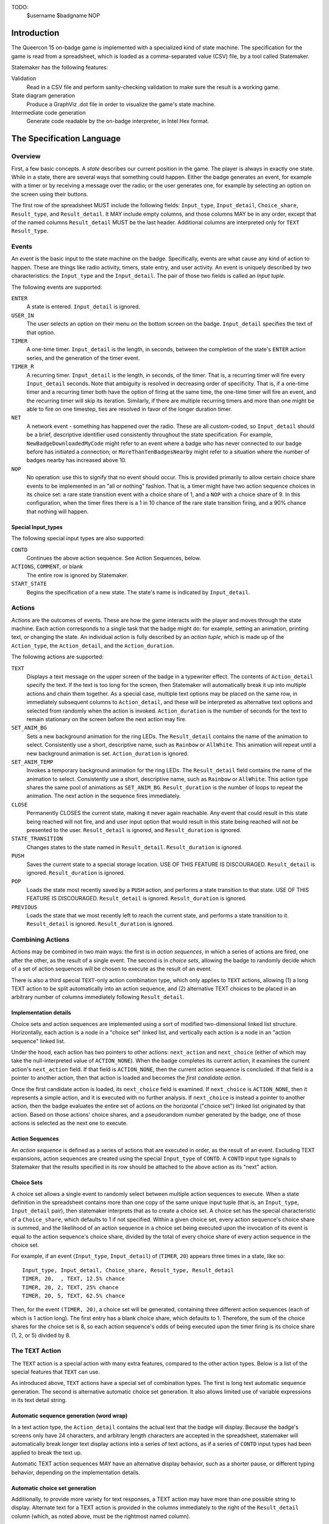 TODO:
    $username
    $badgname
    NOP

Introduction
============

The Queercon 15 on-badge game is implemented with a specialized kind of state
machine. The specification for the game is read from a spreadsheet, which is
loaded as a comma-separated value (CSV) file, by a tool called Statemaker.

Statemaker has the following features:

Validation
    Read in a CSV file and perform sanity-checking validation to make sure the 
    result is a working game.
              
State diagram generation
    Produce a GraphViz .dot file in order to visualize the game's state machine.
                
Intermediate code generation 
    Generate code readable by the on-badge interpreter, in Intel Hex format.
                
The Specification Language
==========================

Overview
--------

First, a few basic concepts. A *state* describes our current position in the
game. The player is always in exactly one state. While in a state, there are
several ways that something could happen. Either the badge generates an event,
for example with a timer or by receiving a message over the radio; or the user
generates one, for example by selecting an option on the screen using their
buttons.

The first row of the spreadsheet MUST include the following fields: 
``Input_type``, ``Input_detail``, ``Choice_share``, ``Result_type``, and 
``Result_detail``. It MAY include empty columns, and those columns MAY be in
any order, except that of the named columns ``Result_detail`` MUST be the last
header. Additional columns are interpreted only for ``TEXT`` ``Result_type``.


Events
------

An *event* is the basic input to the state machine on the badge. Specifically,
events are what cause any kind of action to happen. These are things like
radio activity, timers, state entry, and user activity. An event is uniquely
described by two characteristics: the ``Input_type`` and the ``Input_detail``.
The pair of those two fields is called an *Input tuple*.

The following events are supported:

``ENTER``
    A state is entered. ``Input_detail`` is ignored.
    
``USER_IN``
    The user selects an option on their menu on the bottom screen on the badge.
    ``Input_detail`` specifies the text of that option.
    
``TIMER``
    A one-time timer. ``Input_detail`` is the length, in seconds, between the
    completion of the state's ``ENTER`` action series, and the generation of the
    timer event.
    
``TIMER_R``
    A recurring timer. ``Input_detail`` is the length, in seconds, of the timer.
    That is, a recurring timer will fire every ``Input_detail`` seconds. Note 
    that ambiguity is resolved in decreasing order of specificity. That is, if a
    one-time timer and a recurring timer both have the option of firing at the
    same time, the one-time timer will fire an event, and the recurring timer
    will skip its iteration. Similarly, if there are multiple recurring timers
    and more than one might be able to fire on one timestep, ties are resolved
    in favor of the longer duration timer.
    
``NET``
    A network event - something has happened over the radio. These are all
    custom-coded, so ``Input_detail`` should be a brief, descriptive identifier
    used consistently throughout the state specification. For example,
    ``NewBadgeDownloadedMyCode`` might refer to an event where a badge who has
    never connected to our badge before has initiated a connection; or
    ``MoreThanTenBadgesNearby`` might refer to a situation where the number of
    badges nearby has increased above 10.
    
``NOP``
    No operation: use this to signify that no event should occur. This is
    provided primarily to allow certain choice share events to be implemented
    in an "all or nothing" fashion. That is, a timer might have two action
    sequence choices in its choice set: a rare state transition event with a
    choice share of 1, and a ``NOP`` with a choice share of 9. In this
    configuration, when the timer fires there is a 1 in 10 chance of the rare
    state transition firing, and a 90% chance that nothing will happen.
    
Special Input_types
~~~~~~~~~~~~~~~~~~~

The following special input types are also supported:

``CONTD``
    Continues the above action sequence. See Action Sequences, below.
    
``ACTIONS``, ``COMMENT``, or blank
    The entire row is ignored by Statemaker.
    
``START_STATE``
    Begins the specification of a new state. The state's name is indicated by
    ``Input_detail``.
    
Actions
-------

*Actions* are the outcomes of events. These are how the game interacts with the
player and moves through the state machine. Each action corresponds to a single
task that the badge might do: for example, setting an animation, printing text,
or changing the state. An individual action is fully described by an *action 
tuple*, which is made up of the ``Action_type``, the ``Action_detail``, and the
``Action_duration``.

The following actions are supported:

``TEXT``
    Displays a text message on the upper screen of the badge in a typewriter
    effect. The contents of ``Action_detail`` specify the text. If the text is
    too long for the screen, then Statemaker will automatically break it up
    into multiple actions and chain them together. As a special case, multiple
    text options may be placed on the same row, in immediately subsequent
    columns to ``Action_detail``, and these will be interpreted as alternative
    text options and selected from randomly when the action is invoked.
    ``Action_duration`` is the number of seconds for the text to remain
    stationary on the screen before the next action may fire.
    
``SET_ANIM_BG``
    Sets a new background animation for the ring LEDs. The ``Result_detail``
    contains the name of the animation to select. Consistently use a short,
    descriptive name, such as ``Rainbow`` or ``AllWhite``. This animation will
    repeat until a new background animation is set. ``Action_duration`` is 
    ignored.
    
``SET_ANIM_TEMP``
    Invokes a temporary background animation for the ring LEDs. The 
    ``Result_detail`` field contains the name of the animation to select.
    Consistently use a short, descriptive name, such as ``Rainbow`` or 
    ``AllWhite``. This action type shares the same pool of animations as 
    ``SET_ANIM_BG``. ``Result_duration`` is the number of loops to repeat the 
    animation. The next action in the sequence fires immediately.

``CLOSE``
    Permanently CLOSES the current state, making it never again reachable. Any
    event that could result in this state being reached will not fire, and
    and user input option that would result in this state being reached will
    not be presented to the user. ``Result_detail`` is ignored, and 
    ``Result_duration`` is ignored.

``STATE_TRANSITION``
    Changes states to the state named in ``Result_detail``. ``Result_duration`` 
    is ignored.
    
``PUSH``
    Saves the current state to a special storage location. USE OF THIS FEATURE 
    IS DISCOURAGED. ``Result_detail`` is ignored. ``Result_duration`` is 
    ignored. 
    
``POP``
    Loads the state most recently saved by a ``PUSH`` action, and performs a
    state transition to that state. USE OF THIS FEATURE IS DISCOURAGED.
    ``Result_detail`` is ignored. ``Result_duration`` is ignored.
    
``PREVIOUS``
    Loads the state that we most recently left to reach the current state, and
    performs a state transition to it. ``Result_detail`` is ignored. 
    ``Result_duration`` is ignored.
    
Combining Actions
-----------------

Actions may be combined in two main ways: the first is in *action sequences*, 
in which a series of actions are fired, one after the other, as the result of a
single event. The second is in *choice sets*, allowing the badge to randomly 
decide which of a set of action sequences will be chosen to execute as the
result of an event.

There is also a third special ``TEXT``-only action combination type, which only
applies to ``TEXT`` actions, allowing (1) a long TEXT action to be split
automatically into an action sequence, and (2) alternative TEXT choices to be
placed in an arbitrary number of columns immediately following 
``Result_detail``.

Implementation details
~~~~~~~~~~~~~~~~~~~~~~

Choice sets and action sequences are implemented using a sort of modified 
two-dimensional linked list structure. Horizontally, each action is a node in
a "choice set" linked list, and vertically each action is a node in an "action
sequence" linked list.

Under the hood, each action has two pointers to other actions: ``next_action`` 
and ``next_choice`` (either of which may take the null-interpreted value of 
``ACTION_NONE``). When the badge completes its current action, it examines 
the current action's ``next_action`` field. If that field is ``ACTION_NONE``, 
then the current action sequence is concluded. If that field is a pointer to 
another action, then that action is loaded and becomes the *first candidate 
action*.

Once the first candidate action is loaded, its ``next_choice`` field is 
examined. If ``next_choice`` is ``ACTION_NONE``, then it represents a simple 
action, and it is executed with no further analysis. If ``next_choice`` is 
instead a pointer to another action, then the badge evaluates the entire set of
actions on the horizontal ("choice set") linked list originated by that action.
Based on those actions' choice shares, and a pseudorandom number generated by 
the badge, one of those actions is selected as the next one to execute.

Action Sequences
~~~~~~~~~~~~~~~~

An *action sequence* is defined as a series of actions that are executed in 
order, as the result of an event. Excluding TEXT expansions, action sequences
are created using the special ``Input_type`` of ``CONTD``. A ``CONTD`` input 
type signals to Statemaker that the results specified in its row should be 
attached to the above action as its "next" action.

Choice Sets
~~~~~~~~~~~

A choice set allows a single event to randomly select between multiple action
sequences to execute. When a state definition in the spreadsheet contains more
than one copy of the same unique input tuple (that is, an ``Input_type``,
``Input_detail`` pair), then statemaker interprets that as to create a choice 
set. A choice set has the special characteristic of a ``Choice_share``, which 
defaults to 1 if not specified. Within a given choice set, every action 
sequence's choice share is summed, and the likelihood of an action sequence in 
a choice set being executed upon the invocation of its event is equal to the 
action sequence's choice share, divided by the total of every choice share of 
every action sequence in the choice set.

For example, if an event (``Input_type``, ``Input_detail``) of (``TIMER``, ``20``) 
appears three times in a state, like so::

    Input_type, Input_detail, Choice_share, Result_type, Result_detail
    TIMER, 20,  , TEXT, 12.5% chance
    TIMER, 20, 2, TEXT, 25% chance
    TIMER, 20, 5, TEXT, 62.5% chance
    
Then, for the event ``(TIMER, 20)``, a choice set will be generated, containing
three different action sequences (each of which is 1 action long). The first
entry has a blank choice share, which defaults to 1. Therefore, the sum of
the choice shares for the choice set is 8, so each action sequence's odds of
being executed upon the timer firing is its choice share (1, 2, or 5) divided
by 8.

The ``TEXT`` Action
-------------------

The ``TEXT`` action is a special action with many extra features, compared to
the other action types. Below is a list of the special features that ``TEXT``
can use.

As introduced above, ``TEXT`` actions have a special set of combination types.
The first is long text automatic sequence generation. The second is alternative
automatic choice set generation. It also allows limited use of variable
expressions in its text detail string.

Automatic sequence generation (word wrap)
~~~~~~~~~~~~~~~~~~~~~~~~~~~~~~~~~~~~~~~~~

In a text action type, the ``Action_detail`` contains the actual text that the
badge will display. Because the badge's screens only have 24 characters, and
arbitrary length characters are accepted in the spreadsheet, statemaker will
automatically break longer text display actions into a series of text actions,
as if a series of ``CONTD`` input types had been applied to break the text up.

Automatic TEXT action sequences MAY have an alternative display behavior, such
as a shorter pause, or different typing behavior, depending on the
implementation details.

Automatic choice set generation
~~~~~~~~~~~~~~~~~~~~~~~~~~~~~~~

Additionally, to provide more variety for text responses, a TEXT action may
have more than one possible string to display. Alternate text for a TEXT action
is provided in the columns immediately to the right of the ``Result_detail``
column (which, as noted above, must be the rightmost named column).

When statemaker encounters alternate text details in a text action, it
(1) applies its automated text splitting capability to create a set of action
sequences out of the alternate text options, and then (2) aggregates those
sequences into a special kind of choice set, with evenly weighted choice shares,
so that one of the options - regardless of its length - will be chosen when
that text action is reached.

Variable substitution
~~~~~~~~~~~~~~~~~~~~~

The following variable names are permitted in ``TEXT`` result detail fields,
and will be dynamically substituted by the badge upon display. Note that the
TEXT result type is the ONLY result type for which variables are allowed.

Allowed variables:

``$badgname``
    (Note that there is no "e" in ``badg``.) This is substituted with the
    pre-assigned name of the badge.
    
``$username``
    This is substituted with the user's entered name, or an empty string if
    the name hasn't been set yet.
    
The following variables CAN be implemented, but aren't. Please don't ask for
more than a small number of them:

* Badge ID
* ID of badge's first code part (0, 6, 12, ... 90)
    * Or, badge code segment ID (0, 1, .. 15)
* Total badges seen (or downloaded from, or uploaded to)
* Total uber badges seen (or downloaded from, or uploaded to)
* Total handler badges seen (or downloaded from, or uploaded to)
* How many hours (or minutes, or seconds) into Queercon/DEF CON the badge thinks
    we are.
* Current animation/flag name (probably)
